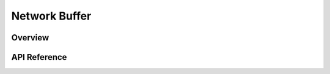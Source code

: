 .. _net_buf_interface:

Network Buffer
##############

Overview
********


API Reference
*************

.. doxygengroup:: net_buf
   :project: Zephyr
